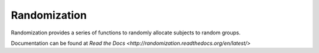 Randomization
-------------

Randomization provides a series of functions to randomly allocate subjects to
random groups.  

Documentation can be found at
`Read the Docs <http://randomization.readthedocs.org/en/latest/>`
